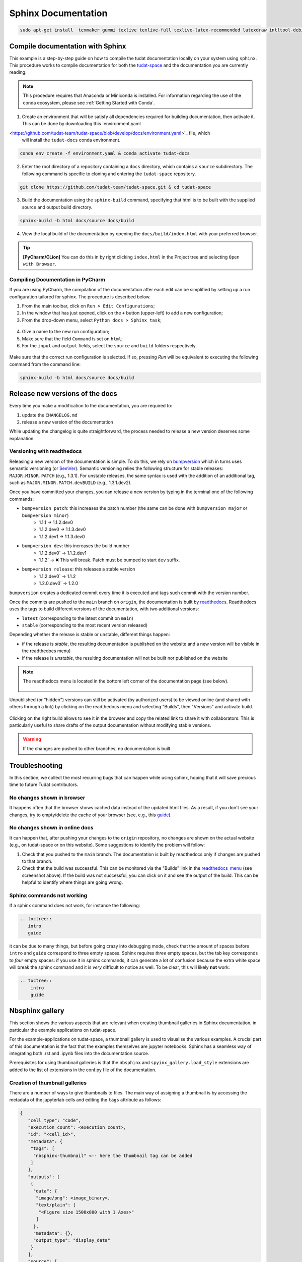 ====================
Sphinx Documentation
====================

.. code-block::

    sudo apt-get install  texmaker gummi texlive texlive-full texlive-latex-recommended latexdraw intltool-debian lacheck libgtksourceview2.0-0 libgtksourceview2.0-common lmodern luatex po-debconf tex-common texlive-binaries texlive-extra-utils texlive-latex-base texlive-latex-base-doc texlive-luatex texlive-xetex texlive-lang-cyrillic texlive-fonts-extra texlive-science texlive-latex-extra texlive-pstricks


.. todo::

    - Link checking is facilitated by sphinx using ``make linkcheck`` (on windows)
    - Add section on FontAwesome inline icons from ``sphinx-panels``
    - https://fontawesome.com/
    - Add tutorial/ section on maintaining a bibliography in Sphinx.


**********************************
Compile documentation with Sphinx
**********************************


This example is a step-by-step guide on how to compile the tudat documentation
locally on your system using ``sphinx``. This procedure works to compile documentation for both the `tudat-space
<https://docs.tudat.space/en/latest/>`_ and the documentation you are currently reading.

.. note::

    This procedure requires that Anaconda or Miniconda is installed. For
    information regarding the use of the conda ecosystem, please see :ref:`Getting Started with Conda`.

1. Create an environment that will be satisfy all dependencies required for building documentation, then activate it.
   This can be done by downloading this `environment.yaml
<https://github.com/tudat-team/tudat-space/blob/develop/docs/environment.yaml>`_ file, which
   will install the ``tudat-docs`` conda environment.

.. code:: bash

    conda env create -f environment.yaml & conda activate tudat-docs

2. Enter the root directory of a repository containing a ``docs`` directory, which contains a ``source`` subdirectory.
   The following command is specific to cloning and entering the ``tudat-space`` repository.

.. code:: bash

    git clone https://github.com/tudat-team/tudat-space.git & cd tudat-space

3. Build the documentation using the ``sphinx-build`` command, specifying that html is to be built with the supplied
   source and output build directory.

.. code:: bash

    sphinx-build -b html docs/source docs/build

4. View the local build of the documentation by opening the ``docs/build/index.html`` with your preferred browser.

.. tip:: **[PyCharm/CLion]** You can do this in by right clicking ``index.html`` in the Project tree and selecting ``Open with Browser``.

Compiling Documentation in PyCharm
************************************

If you are using PyCharm, the compilation of the documentation after each edit can be simplified by setting up a
run configuration tailored for sphinx. The procedure is described below.

1. From the main toolbar, click on ``Run > Edit Configurations``;
2. In the window that has just opened, click on the ``+`` button (upper-left) to add a new configuration;
3. From the drop-down menu, select ``Python docs > Sphinx task``;

.. figure:: _static/sphinx_config_pycharm_step1.png
    :width: 200px
    :align: center

4. Give a name to the new run configuration;
5. Make sure that the field ``Command`` is set on ``html``;
6. For the ``input`` and ``output`` fields, select the ``source`` and ``build`` folders respectively.

.. figure:: _static/sphinx_config_pycharm_step2.png

Make sure that the correct run configuration is selected. If so, pressing *Run* will be equivalent to executing the
following command from the command line:

.. code:: bash

    sphinx-build -b html docs/source docs/build

**********************************
Release new versions of the docs
**********************************

Every time you make a modification to the documentation, you are required to:

1. update the ``CHANGELOG.md``
2. release a new version of the documentation

While updating the changelog is quite straightforward, the process needed to release a new version deserves some
explanation.

Versioning with readthedocs
**********************************

Releasing a new version of the documentation is simple. To do this, we rely on `bumpversion <https://github
.com/c4urself/bump2version>`_ which in turns uses semantic versioning (or `SemVer <https://semver.org>`_). Semantic
versioning relies the following structure for stable releases: ``MAJOR.MINOR.PATCH`` (e.g., 1.3.1). For unstable
releases, the same
syntax is used with the addition of an additional tag, such as ``MAJOR.MINOR.PATCH.devBUILD`` (e.g., 1.3.1.dev2).

.. seealso::
    Read more on how readthedocs deals with `versions <https://docs.readthedocs.io/en/stable/versions.html#>`_.

Once you have committed your changes, you can release a new version by typing in the terminal one of the following
commands:

- ``bumpversion patch``: this increases the patch number (the same can be done with ``bumpversion major`` or ``bumpversion minor``)
    - 1.1.1 -> 1.1.2.dev0
    - 1.1.2.dev0 -> 1.1.3.dev0
    - 1.1.2.dev1 -> 1.1.3.dev0

- ``bumpversion dev``: this increases the build number
    - 1.1.2.dev0` -> 1.1.2.dev1
    - 1.1.2` -> ❌ This will break. Patch must be bumped to start ``dev`` suffix.

- ``bumpversion release``: this releases a stable version
    - 1.1.2.dev0` -> 1.1.2
    - 1.2.0.dev0` -> 1.2.0

``bumpversion`` creates a dedicated commit every time it is executed and tags such commit with the version number.

Once the commits are pushed to the ``main`` branch on ``origin``, the documentation is built by `readthedocs
<readthedocs.org>`_.
Readthedocs uses the tags to build different versions of the documentation, with two additional versions:

- ``latest`` (corresponding to the latest commit on ``main``)
- ``stable`` (corresponding to the most recent version released)

Depending whether the release is stable or unstable, different things happen:

- if the release is *stable*, the resulting documentation is published on the website and a new version will be visible
  in the readthedocs menu)
- if the release is *unstable*, the resulting documentation will not be built nor published on the website

.. _readthedocs_menu:

.. note::

    The readthedocs menu is located in the bottom left corner of the documentation page (see below).

    .. figure:: _static/readthedocs_menu.png
        :width: 200px
        :align: center

Unpublished (or "hidden") versions can still be activated (by authorized users) to be viewed online (and shared with
others through a link) by clicking on the readthedocs menu and selecting "Builds", then "Versions" and activate build.

.. figure:: _static/builds.png
    :width: 200px
    :align: center

Clicking on the right build allows to see it in the browser and copy
the related link to share it with collaborators. This is particularly useful to share drafts of the output
documentation without modifying stable versions.

.. warning::
    If the changes are pushed to other branches, no documentation is built.

****************
Troubleshooting
****************

In this section, we collect the most recurring bugs that can happen while using sphinx, hoping that it will save
precious time to future Tudat contributors.

No changes shown in browser
***************************

It happens often that the browser shows cached data instead of the updated html files. As a result, if you don't
see your changes, try to empty/delete the cache of your browser (see, e.g., this
`guide <https://its.uiowa.edu/support/article/719>`_).

No changes shown in online docs
**********************************

It can happen that, after pushing your changes to the ``origin`` repository, no changes are shown on the actual
website (e.g., on tudat-space or on this website). Some suggestions to identify the problem will follow:

1. Check that you pushed to the ``main`` branch. The documentation is built by readthedocs only if changes are pushed
   to that branch.
2. Check that the build was successful. This can be monitored via the "Builds" link in the readthedocs_menu_ (see
   screenshot above). If the build was not successful, you can click on it and see the output of the build. This can
   be helpful to identify where things are going wrong.

.. figure:: _static/build_output.png
    :width: 600px
    :align: center


Sphinx commands not working
********************************

If a sphinx command does not work, for instance the following:

.. code-block::

    .. toctree::
       intro
       guide

it can be due to many things, but before going crazy into debugging mode, check that the amount of spaces before
``intro`` and ``guide`` correspond to three empty spaces. Sphinx requires *three* empty spaces, but
the tab key corresponds to *four* empty spaces: if you use it in sphinx commands, it can generate a lot of confusion
because the extra white space will break the sphinx command and it is *very* difficult to notice as well.
To be clear, this will likely **not** work:

.. code-block::

    .. toctree::
        intro
        guide


****************
Nbsphinx gallery
****************

This section shows the various aspects that are relevant when creating thumbnail galleries in Sphinx documentation, in particular the example applications on tudat-space.

For the example-applications on tudat-space, a thumbnail gallery is used to visualise the various examples. A crucial part of this documentation is the fact that the examples themselves are jupyter notebooks. Sphinx has a seamless way of integrating both .rst and .ipynb files into the documentation source.

Prerequisites for using thumbnail galleries is that the ``nbsphinx`` and ``spyinx_gallery.load_style`` extensions are added to the list of extensions in the conf.py file of the documentation.

Creation of thumbnail galleries
*******************************

There are a number of ways to give thumbnails to files. The main way of assigning a thumbnail is by accessing the metadata of the jupyterlab cells and editing the ``tags`` attribute as follows:

.. code-block::

  {
     "cell_type": "code",
     "execution_count": <execution_count>,
     "id": "<cell_id>",
     "metadata": {
      "tags": [
       "nbsphinx-thumbnail" <-- here the thumbnail tag can be added
      ]
     },
     "outputs": [
      {
       "data": {
        "image/png": <image_binary>,
        "text/plain": [
         "<Figure size 1500x800 with 1 Axes>"
        ]
       },
       "metadata": {},
       "output_type": "display_data"
      }
     ],
     "source": [
     <plotting_code>
     ]
    }



Further customisation is possible -- adding tooltips when hovering over the thumbnail, for example. See 
`here <https://nbsphinx.readthedocs.io/en/0.7.1/gallery/cell-metadata.html>`_ for more options.

Another way that thumbnails can be determined is by adding an image to the source code that is hardcoded to be linked. This is added to the ``conf.py`` file, which is somewhat inconsistent with the other thumbnails, so this should be avoided if possible. However, the main advantage is that this thumbnail can be set for .rst files, preventing the unnecessary use of jupyter notebooks. Below is an example of a thumbnail added to the ``conf.py`` file:

.. code-block::

  nbsphinx_thumbnails = {
    './relative/path/to/thumbnail-file': './relative/path/to/image.png',
    ...
  }

This structure allows you to build in a number of levels of thumbnail galleries that introduce concepts gradually and take the reader by the hand, rather than showing them a long list of all the possible applications of Tudat.

.. warning::
  An issue that arises frequently is that the built documentation does not resemble the changes you think you made. In this case it is best to fully rebuild the documentation page by adding the ``-E`` optional argument to the ``sphinx-build`` build command.

Useful tips
***********

- If there is no thumbnail available, a placeholder thumbnail is shown. 
- If there are multiple outputs in the selected cell, the last one is used. 
- You can specify the "output-index" parameter to choose what output you would like if the cell outputs multiple figures. 
- Make sure only one cell has the nbsphinx-thumbnail metadata.

This paragraph includes a general recommendation on the structure of nbsphinx galleries with .ipynb example code. Currently, there is one .rst file that has a large list of all example .ipynb files. The thumbnails are organised by topic, but are static in the .rst file. A better way is to structure each topic (PyGMO, Propagation or other) with a unique .rst file, so as to replicate the structure of the documentation in the source code. This allows a more structured layout of the nbsphinx galleries. Moreover, examples spanning multiple sub-topics can be given an extra directory which can easily be described using .rst files, rather than having all examples in a single .rst file. 
